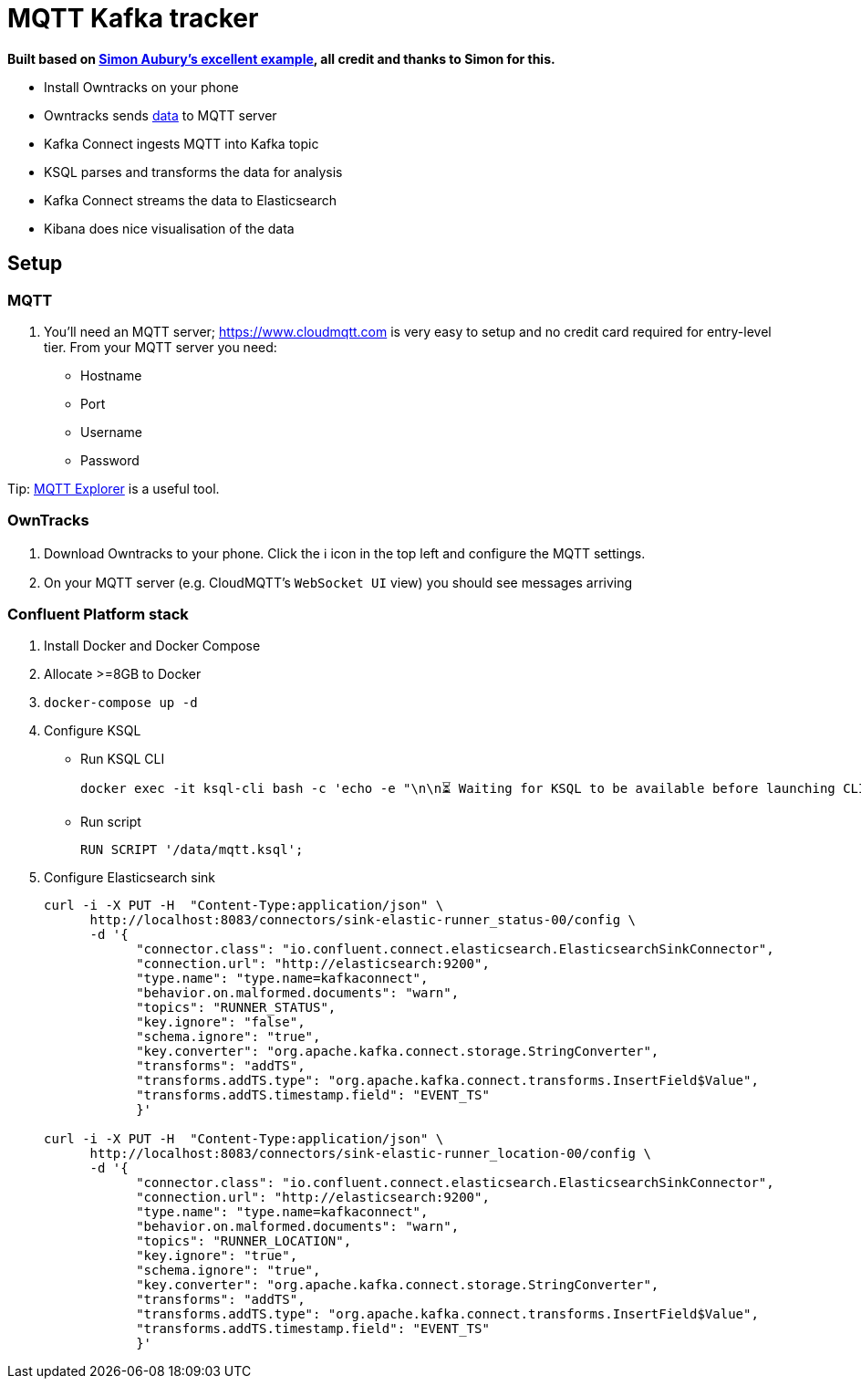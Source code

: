 = MQTT Kafka tracker

**Built based on https://github.com/saubury/race-mapper[Simon Aubury's excellent example], all credit and thanks to Simon for this.**

* Install Owntracks on your phone
* Owntracks sends https://owntracks.org/booklet/tech/json/#_typelocation[data] to MQTT server
* Kafka Connect ingests MQTT into Kafka topic
* KSQL parses and transforms the data for analysis
* Kafka Connect streams the data to Elasticsearch
* Kibana does nice visualisation of the data

== Setup

=== MQTT 

1. You'll need an MQTT server; https://www.cloudmqtt.com is very easy to setup and no credit card required for entry-level tier. From your MQTT server you need: 
** Hostname
** Port
** Username
** Password

Tip: https://mqtt-explorer.com/[MQTT Explorer] is a useful tool. 

=== OwnTracks

1. Download Owntracks to your phone. Click the ℹ️ icon in the top left and configure the MQTT settings. 

2. On your MQTT server (e.g. CloudMQTT's `WebSocket UI` view) you should see messages arriving

=== Confluent Platform stack

1. Install Docker and Docker Compose
2. Allocate >=8GB to Docker
3. `docker-compose up -d`
4. Configure KSQL
** Run KSQL CLI
+
[source,bash]
----
docker exec -it ksql-cli bash -c 'echo -e "\n\n⏳ Waiting for KSQL to be available before launching CLI\n"; while : ; do curl_status=$(curl -s -o /dev/null -w %{http_code} http://ksql-server:8088/info) ; echo -e $(date) " KSQL server listener HTTP state: " $curl_status " (waiting for 200)" ; if [ $curl_status -eq 200 ] ; then  break ; fi ; sleep 5 ; done ; ksql http://ksql-server:8088'
----
** Run script
+
[source,sql]
----
RUN SCRIPT '/data/mqtt.ksql'; 
----

5. Configure Elasticsearch sink
+
[source,bash]
----
curl -i -X PUT -H  "Content-Type:application/json" \
      http://localhost:8083/connectors/sink-elastic-runner_status-00/config \
      -d '{
            "connector.class": "io.confluent.connect.elasticsearch.ElasticsearchSinkConnector",
            "connection.url": "http://elasticsearch:9200",
            "type.name": "type.name=kafkaconnect",
            "behavior.on.malformed.documents": "warn",
            "topics": "RUNNER_STATUS",
            "key.ignore": "false",
            "schema.ignore": "true",
            "key.converter": "org.apache.kafka.connect.storage.StringConverter",
            "transforms": "addTS",
            "transforms.addTS.type": "org.apache.kafka.connect.transforms.InsertField$Value",
            "transforms.addTS.timestamp.field": "EVENT_TS"
            }'

curl -i -X PUT -H  "Content-Type:application/json" \
      http://localhost:8083/connectors/sink-elastic-runner_location-00/config \
      -d '{
            "connector.class": "io.confluent.connect.elasticsearch.ElasticsearchSinkConnector",
            "connection.url": "http://elasticsearch:9200",
            "type.name": "type.name=kafkaconnect",
            "behavior.on.malformed.documents": "warn",
            "topics": "RUNNER_LOCATION",
            "key.ignore": "true",
            "schema.ignore": "true",
            "key.converter": "org.apache.kafka.connect.storage.StringConverter",
            "transforms": "addTS",
            "transforms.addTS.type": "org.apache.kafka.connect.transforms.InsertField$Value",
            "transforms.addTS.timestamp.field": "EVENT_TS"
            }'
----

